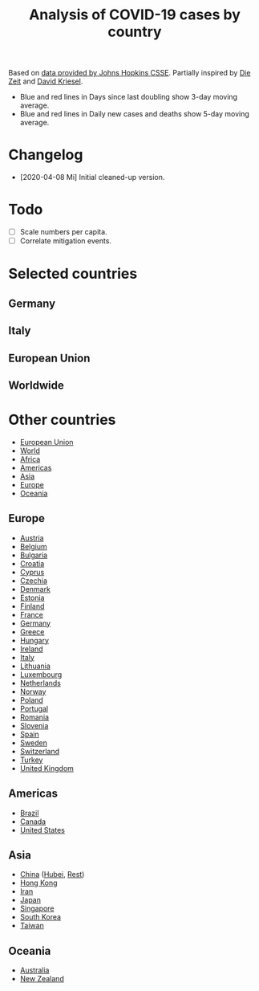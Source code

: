 #+TITLE: Analysis of COVID-19 cases by country

Based on [[https://github.com/CSSEGISandData/COVID-19][data provided by Johns Hopkins CSSE]]. Partially inspired by
[[https://www.zeit.de/wissen/gesundheit/coronavirus-echtzeit-karte-deutschland-landkreise-infektionen-ausbreitung][Die Zeit]] and [[http://www.dkriesel.com/corona][David Kriesel]].

- Blue and red lines in Days since last doubling show 3-day moving average.
- Blue and red lines in Daily new cases and deaths show 5-day moving average.

* Changelog

- [2020-04-08 Mi] Initial cleaned-up version.

* Todo

- [ ] Scale numbers per capita.
- [ ] Correlate mitigation events.

* Selected countries
** Germany

[[file:plots/Germany.png]]

** Italy

[[file:plots/Italy.png]]

** European Union

[[file:plots/European-Union.png]]

** Worldwide

[[file:plots/World.png]]

* Other countries

- [[file:plots/European-Union.pdf][European Union]]
- [[file:plots/World.pdf][World]]
- [[file:plots/Africa.pdf][Africa]]
- [[file:plots/Americas.pdf][Americas]]
- [[file:plots/Asia.pdf][Asia]]
- [[file:plots/Europe.pdf][Europe]]
- [[file:plots/Oceania.pdf][Oceania]]

** Europe

- [[file:plots/Austria.pdf][Austria]]
- [[file:plots/Belgium.pdf][Belgium]]
- [[file:plots/Bulgaria.pdf][Bulgaria]]
- [[file:plots/Croatia.pdf][Croatia]]
- [[file:plots/Cyprus.pdf][Cyprus]]
- [[file:plots/Czechia.pdf][Czechia]]
- [[file:plots/Denmark.pdf][Denmark]]
- [[file:plots/Estonia.pdf][Estonia]]
- [[file:plots/Finland.pdf][Finland]]
- [[file:plots/France.pdf][France]]
- [[file:plots/Germany.pdf][Germany]]
- [[file:plots/Greece.pdf][Greece]]
- [[file:plots/Hungary.pdf][Hungary]]
- [[file:plots/Ireland.pdf][Ireland]]
- [[file:plots/Italy.pdf][Italy]]
- [[file:plots/Lithuania.pdf][Lithuania]]
- [[file:plots/Luxembourg.pdf][Luxembourg]]
- [[file:plots/Netherlands.pdf][Netherlands]]
- [[file:plots/Norway.pdf][Norway]]
- [[file:plots/Poland.pdf][Poland]]
- [[file:plots/Portugal.pdf][Portugal]]
- [[file:plots/Romania.pdf][Romania]]
- [[file:plots/Slovenia.pdf][Slovenia]]
- [[file:plots/Spain.pdf][Spain]]
- [[file:plots/Sweden.pdf][Sweden]]
- [[file:plots/Switzerland.pdf][Switzerland]]
- [[file:plots/Turkey.pdf][Turkey]]
- [[file:plots/United-Kingdom.pdf][United Kingdom]]

** Americas

- [[file:plots/Brazil.pdf][Brazil]]
- [[file:plots/Canada.pdf][Canada]]
- [[file:plots/United-States.pdf][United States]]

** Asia

- [[file:plots/China.pdf][China]] ([[file:plots/China-Hubei.pdf][Hubei]], [[file:plots/China-Rest.pdf][Rest]])
- [[file:plots/Hong-Kong.pdf][Hong Kong]]
- [[file:plots/Iran.pdf][Iran]]
- [[file:plots/Japan.pdf][Japan]]
- [[file:plots/Singapore.pdf][Singapore]]
- [[file:plots/South-Korea.pdf][South Korea]]
- [[file:plots/Taiwan.pdf][Taiwan]]

** Oceania

- [[file:plots/Australia.pdf][Australia]]
- [[file:plots/New-Zealand.pdf][New Zealand]]

